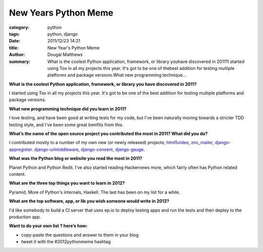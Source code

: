 New Years Python Meme
#####################

:category: python
:tags: python, django
:date: 2011/12/23 14:21
:title: New Year's Python Meme
:author: Dougal Matthews
:summary: What is the coolest Python application, framework, or library youhave discovered in 2011?I started using Tox in all my projects this year. It's got to be one of thebest addition for testing multiple platforms and package versions.What new programming technique...

**What is the coolest Python application, framework, or library you
have discovered in 2011?**

I started using Tox in all my projects this year. It's got to be one of the
best addition for testing multiple platforms and package versions.


**What new programming technique did you learn in 2011?**

I love testing, and have been good at writing tests for my code, but I've been
naturally moving towards a stricter TDD testing style, and I've been some
great benifits from this.


**What’s the name of the open source project you contributed the
most in 2011? What did you do?**

I contributed mostly to a number of my own new (or newly released) projects;
`html5video`_, `znc_mailer`_, `django-appregister`_. `django-urlmiddleware`_,
`django-consent`_, `django-gauge`_.


.. _html5video: https://github.com/d0ugal/html5video
.. _znc_mailer: https://github.com/d0ugal/znc_mailer
.. _django-appregister: https://github.com/d0ugal/django-appregister
.. _django-urlmiddleware: https://github.com/d0ugal/django-urlmiddleware
.. _django-consent: https://github.com/d0ugal/django-consent
.. _django-gauge: https://github.com/d0ugal/django-gauge


**What was the Python blog or website you read the most in 2011?**

Planet Python and Python Redit. I've also started reading Hackernews more,
which fairly often has Python related content.


**What are the three top things you want to learn in 2012?**

Pyramid, More of Python's internals, Haskell. The last has been on my list
for a while.


**What are the top software, app, or lib you wish someone would
write in 2012?**

I'd like somebody to build a CI server that uses ep.io to deploy testing apps
and run the tests and then deploy to the production app.


**Want to do your own list ? here’s how:**

* copy-paste the questions and answer to them in your blog
* tweet it with the #2012pythonmeme hashtag
